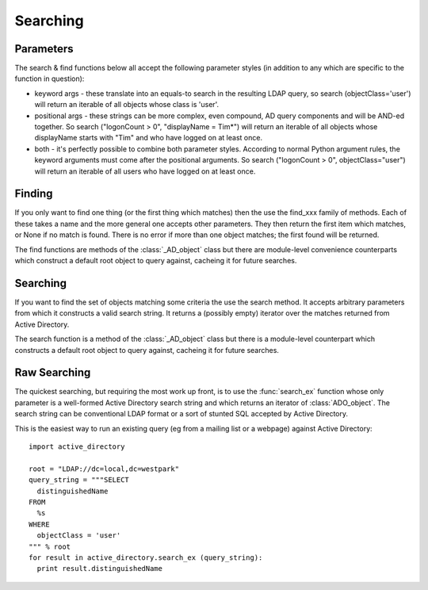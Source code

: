 ..  module:: active_directory

Searching
=========

Parameters
----------

The search & find functions below all accept the following parameter styles
(in addition to any which are specific to the function in question):

* keyword args - these translate into an equals-to search in the resulting
  LDAP query, so search (objectClass='user') will return an iterable of all
  objects whose class is 'user'.
* positional args - these strings can be more complex, even compound, AD query components and
  will be AND-ed together. So search ("logonCount > 0", "displayName = Tim*")
  will return an iterable of all objects whose displayName starts with "Tim"
  and who have logged on at least once.
* both - it's perfectly possible to combine both parameter styles. According
  to normal Python argument rules, the keyword arguments must come after the
  positional arguments. So search ("logonCount > 0", objectClass="user")
  will return an iterable of all users who have logged on at least once.

Finding
-------

If you only want to find one thing (or the first thing which matches) then
the use the find_xxx family of methods. Each of these takes a name and
the more general one accepts other parameters. They then return the first
item which matches, or None if no match is found. There is no error if
more than one object matches; the first found will be returned.

The find functions are methods of the :class:`_AD_object` class but there
are module-level convenience counterparts which construct a default root
object to query against, cacheing it for future searches.

..  py:function:: find (name, *args, **kwargs)

    Search from the root of Active Directory for an object whose name (according
    to Ambiguous Name Resolution) matches the `name` parameter and which matches
    the othe search criteria, if any.

    :param name: the name of the object being searched for.
    :param args: further positional search criteria
    :param kwargs: further keyword search criteria
    :returns: a :class:`_AD_object` object or `None`

..  py:function:: find_user (name)

    Search from the root of Active Directory for an user whose name (according
    to Ambiguous Name Resolution) matches the `name` parameter.

    :param name: the name of the user being searched for.
    :returns: a :class:`_AD_user` object or `None`

..  py:function:: find_group (name)

    Search from the root of Active Directory for an group whose name (according
    to Ambiguous Name Resolution) matches the `name` parameter.

    :param name: the name of the group being searched for.
    :returns: a :class:`_AD_group` object or `None`

..  py:function:: find_ou (name)

    Search from the root of Active Directory for an OU whose name (according
    to Ambiguous Name Resolution) matches the `name` parameter.

    :param name: the name of the OU being searched for.
    :returns: a :class:`_AD_organisational_unit` object or `None`

..  py:function:: find_computer (name)

    Search from the root of Active Directory for a computer whose name (according
    to Ambiguous Name Resolution) matches the `name` parameter.

    :param name: the name of the computer being searched for.
    :returns: a :class:`_AD_computer` object or `None`

Searching
---------

If you want to find the set of objects matching some criteria the use
the search method. It accepts arbitrary parameters from which it constructs
a valid search string. It returns a (possibly empty) iterator over the matches
returned from Active Directory.

The search function is a method of the :class:`_AD_object` class but there
is a module-level counterpart which constructs a default root
object to query against, cacheing it for future searches.

..  py:function:: search (*args, **kwargs)

    Search from the root of Active Directory for all objects which
    match the criteria given.

    :param args: further positional search criteria
    :param kwargs: further keyword search criteria
    :returns: an iterator of :class:`_AD_object` objects

Raw Searching
-------------

The quickest searching, but requiring the most work up front, is to use
the :func:`search_ex` function whose only parameter is a well-formed Active
Directory search string and which returns an iterator of :class:`ADO_object`.
The search string can be conventional LDAP format or a sort of stunted SQL
accepted by Active Directory.

This is the easiest way to run an existing query (eg from a mailing list
or a webpage) against Active Directory::

  import active_directory

  root = "LDAP://dc=local,dc=westpark"
  query_string = """SELECT
    distinguishedName
  FROM
    %s
  WHERE
    objectClass = 'user'
  """ % root
  for result in active_directory.search_ex (query_string):
    print result.distinguishedName

